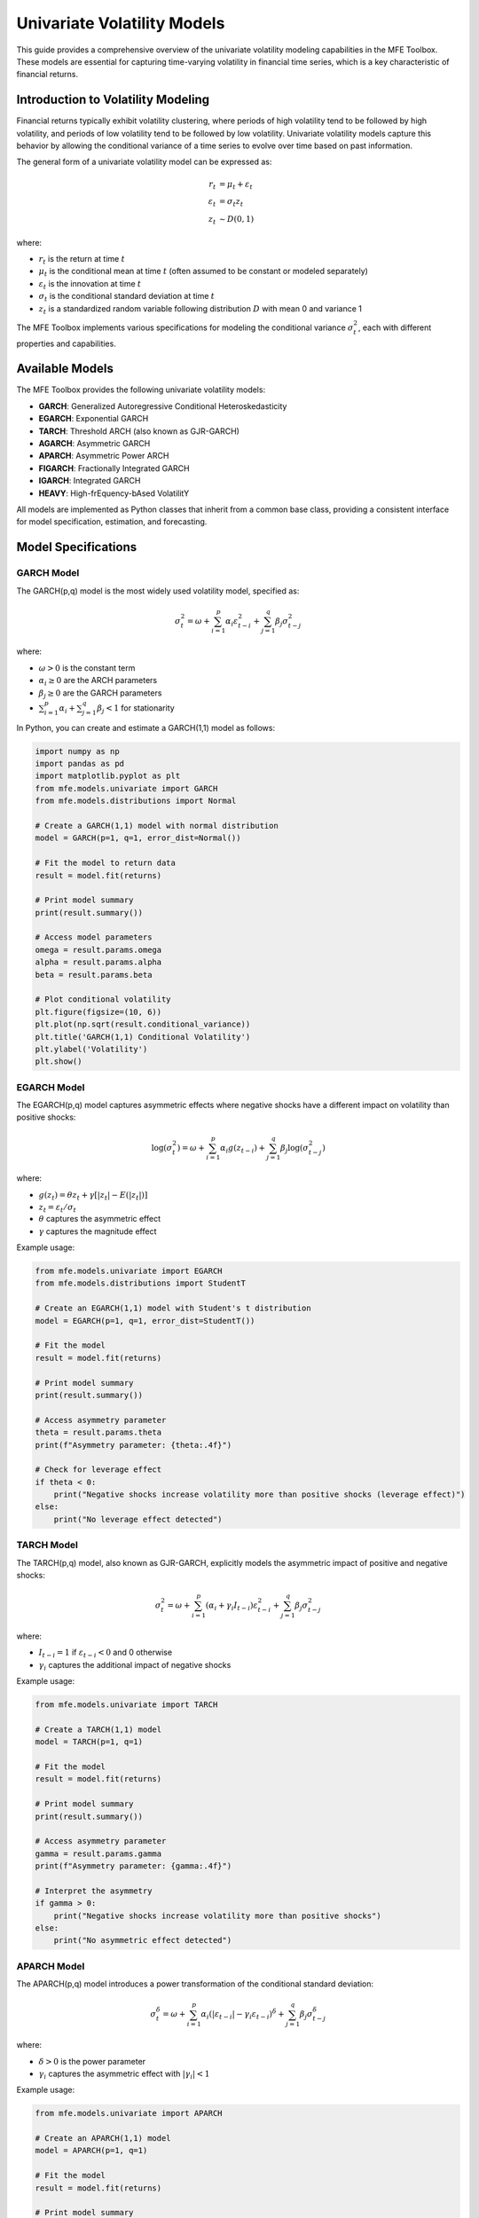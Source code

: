 ============================
Univariate Volatility Models
============================

This guide provides a comprehensive overview of the univariate volatility modeling capabilities in the MFE Toolbox. These models are essential for capturing time-varying volatility in financial time series, which is a key characteristic of financial returns.

Introduction to Volatility Modeling
==================================

Financial returns typically exhibit volatility clustering, where periods of high volatility tend to be followed by high volatility, and periods of low volatility tend to be followed by low volatility. Univariate volatility models capture this behavior by allowing the conditional variance of a time series to evolve over time based on past information.

The general form of a univariate volatility model can be expressed as:

.. math::

    r_t &= \mu_t + \varepsilon_t \\
    \varepsilon_t &= \sigma_t z_t \\
    z_t &\sim D(0,1)

where:

- :math:`r_t` is the return at time :math:`t`
- :math:`\mu_t` is the conditional mean at time :math:`t` (often assumed to be constant or modeled separately)
- :math:`\varepsilon_t` is the innovation at time :math:`t`
- :math:`\sigma_t` is the conditional standard deviation at time :math:`t`
- :math:`z_t` is a standardized random variable following distribution :math:`D` with mean 0 and variance 1

The MFE Toolbox implements various specifications for modeling the conditional variance :math:`\sigma_t^2`, each with different properties and capabilities.

Available Models
==============

The MFE Toolbox provides the following univariate volatility models:

- **GARCH**: Generalized Autoregressive Conditional Heteroskedasticity
- **EGARCH**: Exponential GARCH
- **TARCH**: Threshold ARCH (also known as GJR-GARCH)
- **AGARCH**: Asymmetric GARCH
- **APARCH**: Asymmetric Power ARCH
- **FIGARCH**: Fractionally Integrated GARCH
- **IGARCH**: Integrated GARCH
- **HEAVY**: High-frEquency-bAsed VolatilitY

All models are implemented as Python classes that inherit from a common base class, providing a consistent interface for model specification, estimation, and forecasting.

Model Specifications
==================

GARCH Model
----------

The GARCH(p,q) model is the most widely used volatility model, specified as:

.. math::

    \sigma_t^2 = \omega + \sum_{i=1}^p \alpha_i \varepsilon_{t-i}^2 + \sum_{j=1}^q \beta_j \sigma_{t-j}^2

where:

- :math:`\omega > 0` is the constant term
- :math:`\alpha_i \geq 0` are the ARCH parameters
- :math:`\beta_j \geq 0` are the GARCH parameters
- :math:`\sum_{i=1}^p \alpha_i + \sum_{j=1}^q \beta_j < 1` for stationarity

In Python, you can create and estimate a GARCH(1,1) model as follows:

.. code-block:: python

    import numpy as np
    import pandas as pd
    import matplotlib.pyplot as plt
    from mfe.models.univariate import GARCH
    from mfe.models.distributions import Normal

    # Create a GARCH(1,1) model with normal distribution
    model = GARCH(p=1, q=1, error_dist=Normal())
    
    # Fit the model to return data
    result = model.fit(returns)
    
    # Print model summary
    print(result.summary())
    
    # Access model parameters
    omega = result.params.omega
    alpha = result.params.alpha
    beta = result.params.beta
    
    # Plot conditional volatility
    plt.figure(figsize=(10, 6))
    plt.plot(np.sqrt(result.conditional_variance))
    plt.title('GARCH(1,1) Conditional Volatility')
    plt.ylabel('Volatility')
    plt.show()

EGARCH Model
-----------

The EGARCH(p,q) model captures asymmetric effects where negative shocks have a different impact on volatility than positive shocks:

.. math::

    \log(\sigma_t^2) = \omega + \sum_{i=1}^p \alpha_i g(z_{t-i}) + \sum_{j=1}^q \beta_j \log(\sigma_{t-j}^2)

where:

- :math:`g(z_t) = \theta z_t + \gamma [|z_t| - E(|z_t|)]`
- :math:`z_t = \varepsilon_t / \sigma_t`
- :math:`\theta` captures the asymmetric effect
- :math:`\gamma` captures the magnitude effect

Example usage:

.. code-block:: python

    from mfe.models.univariate import EGARCH
    from mfe.models.distributions import StudentT
    
    # Create an EGARCH(1,1) model with Student's t distribution
    model = EGARCH(p=1, q=1, error_dist=StudentT())
    
    # Fit the model
    result = model.fit(returns)
    
    # Print model summary
    print(result.summary())
    
    # Access asymmetry parameter
    theta = result.params.theta
    print(f"Asymmetry parameter: {theta:.4f}")
    
    # Check for leverage effect
    if theta < 0:
        print("Negative shocks increase volatility more than positive shocks (leverage effect)")
    else:
        print("No leverage effect detected")

TARCH Model
----------

The TARCH(p,q) model, also known as GJR-GARCH, explicitly models the asymmetric impact of positive and negative shocks:

.. math::

    \sigma_t^2 = \omega + \sum_{i=1}^p (\alpha_i + \gamma_i I_{t-i}) \varepsilon_{t-i}^2 + \sum_{j=1}^q \beta_j \sigma_{t-j}^2

where:

- :math:`I_{t-i} = 1` if :math:`\varepsilon_{t-i} < 0` and 0 otherwise
- :math:`\gamma_i` captures the additional impact of negative shocks

Example usage:

.. code-block:: python

    from mfe.models.univariate import TARCH
    
    # Create a TARCH(1,1) model
    model = TARCH(p=1, q=1)
    
    # Fit the model
    result = model.fit(returns)
    
    # Print model summary
    print(result.summary())
    
    # Access asymmetry parameter
    gamma = result.params.gamma
    print(f"Asymmetry parameter: {gamma:.4f}")
    
    # Interpret the asymmetry
    if gamma > 0:
        print("Negative shocks increase volatility more than positive shocks")
    else:
        print("No asymmetric effect detected")

APARCH Model
-----------

The APARCH(p,q) model introduces a power transformation of the conditional standard deviation:

.. math::

    \sigma_t^\delta = \omega + \sum_{i=1}^p \alpha_i (|\varepsilon_{t-i}| - \gamma_i \varepsilon_{t-i})^\delta + \sum_{j=1}^q \beta_j \sigma_{t-j}^\delta

where:

- :math:`\delta > 0` is the power parameter
- :math:`\gamma_i` captures the asymmetric effect with :math:`|\gamma_i| < 1`

Example usage:

.. code-block:: python

    from mfe.models.univariate import APARCH
    
    # Create an APARCH(1,1) model
    model = APARCH(p=1, q=1)
    
    # Fit the model
    result = model.fit(returns)
    
    # Print model summary
    print(result.summary())
    
    # Access power and asymmetry parameters
    delta = result.params.delta
    gamma = result.params.gamma
    print(f"Power parameter: {delta:.4f}")
    print(f"Asymmetry parameter: {gamma:.4f}")

FIGARCH Model
-----------

The FIGARCH(p,d,q) model incorporates long memory in volatility through fractional integration:

.. math::

    \sigma_t^2 = \omega + [1 - \beta(L) - \phi(L)(1-L)^d] \varepsilon_t^2 + \beta(L) \sigma_t^2

where:

- :math:`L` is the lag operator
- :math:`d` is the fractional integration parameter (0 < d < 1)
- :math:`\phi(L)` and :math:`\beta(L)` are lag polynomials

Example usage:

.. code-block:: python

    from mfe.models.univariate import FIGARCH
    
    # Create a FIGARCH(1,d,1) model
    model = FIGARCH(p=1, q=1)
    
    # Fit the model
    result = model.fit(returns)
    
    # Print model summary
    print(result.summary())
    
    # Access fractional integration parameter
    d = result.params.d
    print(f"Fractional integration parameter: {d:.4f}")
    
    # Interpret long memory
    if d > 0 and d < 0.5:
        print("Long memory in volatility detected")
    elif d >= 0.5:
        print("Strong persistence in volatility")
    else:
        print("No long memory detected")

IGARCH Model
----------

The IGARCH(p,q) model is a special case where the persistence parameters sum to exactly 1:

.. math::

    \sigma_t^2 = \omega + \sum_{i=1}^{p-1} \alpha_i \varepsilon_{t-i}^2 + (1 - \sum_{i=1}^{p-1} \alpha_i) \sigma_{t-1}^2

Example usage:

.. code-block:: python

    from mfe.models.univariate import IGARCH
    
    # Create an IGARCH(1,1) model
    model = IGARCH(p=1, q=1)
    
    # Fit the model
    result = model.fit(returns)
    
    # Print model summary
    print(result.summary())

HEAVY Model
---------

The HEAVY model incorporates realized measures of volatility:

.. math::

    \sigma_t^2 = \omega + \alpha RM_{t-1} + \beta \sigma_{t-1}^2

where :math:`RM_{t-1}` is a realized measure of volatility (e.g., realized variance).

Example usage:

.. code-block:: python

    from mfe.models.univariate import HEAVY
    from mfe.models.realized import RealizedVariance
    
    # Compute realized measures
    rv_estimator = RealizedVariance()
    realized_measures = rv_estimator.compute(
        prices=high_frequency_prices,
        timestamps=high_frequency_timestamps
    )
    
    # Create a HEAVY model
    model = HEAVY()
    
    # Fit the model with both returns and realized measures
    result = model.fit(returns, realized_measures=realized_measures)
    
    # Print model summary
    print(result.summary())

Model Estimation
==============

All univariate volatility models in the MFE Toolbox follow a consistent estimation approach using maximum likelihood estimation (MLE). The estimation process is optimized using Numba's just-in-time compilation for performance-critical operations.

Basic Estimation
--------------

The basic workflow for estimating a univariate volatility model is:

1. Create a model instance with desired parameters
2. Call the `fit()` method with return data
3. Examine the results

.. code-block:: python

    from mfe.models.univariate import GARCH
    from mfe.models.distributions import StudentT
    
    # Create a model
    model = GARCH(p=1, q=1, error_dist=StudentT())
    
    # Fit the model
    result = model.fit(returns)
    
    # Examine results
    print(result.summary())
    
    # Access specific components
    params = result.params
    std_errors = result.std_errors
    t_stats = result.t_stats
    p_values = result.p_values
    log_likelihood = result.log_likelihood
    aic = result.aic
    bic = result.bic
    conditional_variance = result.conditional_variance

Asynchronous Estimation
---------------------

For long-running estimations, the MFE Toolbox provides asynchronous versions of the estimation methods:

.. code-block:: python

    import asyncio
    from mfe.models.univariate import GARCH
    
    async def estimate_model_async():
        # Create a model
        model = GARCH(p=1, q=1)
        
        # Define a progress callback
        def progress_callback(percent, message):
            print(f"{percent:.1f}% complete: {message}")
        
        # Fit the model asynchronously
        result = await model.fit_async(
            returns, 
            progress_callback=progress_callback
        )
        
        return result
    
    # Run the async function
    result = asyncio.run(estimate_model_async())
    
    # Examine results
    print(result.summary())

Custom Starting Values
-------------------

You can provide custom starting values for the optimization:

.. code-block:: python

    from mfe.models.univariate import GARCH
    from mfe.core.parameters import GARCHParams
    
    # Create starting parameter values
    starting_params = GARCHParams(
        omega=0.00001,
        alpha=0.05,
        beta=0.90
    )
    
    # Create and fit the model with custom starting values
    model = GARCH(p=1, q=1)
    result = model.fit(returns, starting_values=starting_params)
    
    print(result.summary())

Error Distributions
----------------

The MFE Toolbox supports various error distributions for volatility models:

- **Normal**: Standard normal distribution
- **StudentT**: Student's t-distribution with estimated degrees of freedom
- **GED**: Generalized Error Distribution
- **SkewedT**: Hansen's skewed t-distribution

Example with Student's t-distribution:

.. code-block:: python

    from mfe.models.univariate import GARCH
    from mfe.models.distributions import StudentT
    
    # Create a GARCH model with Student's t errors
    model = GARCH(p=1, q=1, error_dist=StudentT())
    
    # Fit the model
    result = model.fit(returns)
    
    # Access distribution parameters
    df = result.params.df  # Degrees of freedom
    print(f"Estimated degrees of freedom: {df:.4f}")
    
    # Test for fat tails
    if df < 10:
        print("Evidence of fat tails in the return distribution")
    else:
        print("Return distribution close to normal")

Model Diagnostics
===============

After estimating a volatility model, it's important to check its adequacy through various diagnostic tests.

Standardized Residuals
--------------------

Examining the standardized residuals (:math:`z_t = \varepsilon_t / \sigma_t`) is a key diagnostic:

.. code-block:: python

    import matplotlib.pyplot as plt
    import numpy as np
    from scipy import stats
    
    # Get standardized residuals
    std_residuals = result.standardized_residuals
    
    # Plot standardized residuals
    plt.figure(figsize=(12, 8))
    
    # Time series plot
    plt.subplot(2, 2, 1)
    plt.plot(std_residuals)
    plt.title('Standardized Residuals')
    plt.axhline(y=0, color='r', linestyle='-')
    
    # Histogram with normal overlay
    plt.subplot(2, 2, 2)
    plt.hist(std_residuals, bins=50, density=True, alpha=0.6, color='g')
    xmin, xmax = plt.xlim()
    x = np.linspace(xmin, xmax, 100)
    p = stats.norm.pdf(x, 0, 1)
    plt.plot(x, p, 'k', linewidth=2)
    plt.title('Histogram of Standardized Residuals')
    
    # QQ plot
    plt.subplot(2, 2, 3)
    stats.probplot(std_residuals, dist="norm", plot=plt)
    plt.title('Q-Q Plot')
    
    # ACF of squared residuals
    plt.subplot(2, 2, 4)
    from statsmodels.graphics.tsaplots import plot_acf
    plot_acf(std_residuals**2, lags=20, title='ACF of Squared Standardized Residuals')
    
    plt.tight_layout()
    plt.show()

Statistical Tests
--------------

The MFE Toolbox provides various statistical tests for model diagnostics:

.. code-block:: python

    from mfe.models.tests import LjungBox, JarqueBera
    
    # Test for serial correlation in standardized residuals
    lb_test = LjungBox(lags=20)
    lb_result = lb_test.run(result.standardized_residuals)
    print("Ljung-Box Test for Serial Correlation:")
    print(f"Test statistic: {lb_result.statistic:.4f}")
    print(f"p-value: {lb_result.p_value:.4f}")
    if lb_result.p_value > 0.05:
        print("No evidence of serial correlation in standardized residuals")
    else:
        print("Evidence of serial correlation in standardized residuals")
    
    # Test for normality of standardized residuals
    jb_test = JarqueBera()
    jb_result = jb_test.run(result.standardized_residuals)
    print("\nJarque-Bera Test for Normality:")
    print(f"Test statistic: {jb_result.statistic:.4f}")
    print(f"p-value: {jb_result.p_value:.4f}")
    if jb_result.p_value > 0.05:
        print("Standardized residuals appear normally distributed")
    else:
        print("Standardized residuals are not normally distributed")

ARCH Effects Test
--------------

Test for remaining ARCH effects in the standardized residuals:

.. code-block:: python

    from mfe.models.tests import LMTest
    
    # Test for ARCH effects
    lm_test = LMTest(lags=10)
    lm_result = lm_test.run(result.standardized_residuals**2)
    print("LM Test for ARCH Effects:")
    print(f"Test statistic: {lm_result.statistic:.4f}")
    print(f"p-value: {lm_result.p_value:.4f}")
    if lm_result.p_value > 0.05:
        print("No evidence of remaining ARCH effects")
    else:
        print("Evidence of remaining ARCH effects")

Model Comparison
-------------

Compare different models using information criteria:

.. code-block:: python

    from mfe.models.univariate import GARCH, EGARCH, TARCH
    
    # Create and fit different models
    models = {
        'GARCH(1,1)': GARCH(p=1, q=1),
        'EGARCH(1,1)': EGARCH(p=1, q=1),
        'TARCH(1,1)': TARCH(p=1, q=1)
    }
    
    results = {}
    for name, model in models.items():
        results[name] = model.fit(returns)
    
    # Compare models using information criteria
    print("Model Comparison:")
    print(f"{'Model':<12} {'Log-Likelihood':<15} {'AIC':<10} {'BIC':<10}")
    print("-" * 47)
    for name, result in results.items():
        print(f"{name:<12} {result.log_likelihood:<15.4f} {result.aic:<10.4f} {result.bic:<10.4f}")
    
    # Find the best model according to AIC
    best_aic = min(results.items(), key=lambda x: x[1].aic)
    print(f"\nBest model according to AIC: {best_aic[0]}")
    
    # Find the best model according to BIC
    best_bic = min(results.items(), key=lambda x: x[1].bic)
    print(f"Best model according to BIC: {best_bic[0]}")

Forecasting
=========

Volatility forecasting is a key application of these models. The MFE Toolbox provides comprehensive forecasting capabilities.

Point Forecasts
-------------

Generate point forecasts for future volatility:

.. code-block:: python

    from mfe.models.univariate import GARCH
    
    # Create and fit a GARCH model
    model = GARCH(p=1, q=1)
    result = model.fit(returns)
    
    # Generate 10-day ahead volatility forecasts
    forecasts = result.forecast(horizon=10)
    
    # Print volatility forecasts
    print("Volatility Forecasts (Standard Deviations):")
    for h in range(10):
        print(f"h={h+1}: {np.sqrt(forecasts.variance[h]):.6f}")
    
    # Plot forecasts
    plt.figure(figsize=(10, 6))
    
    # Historical volatility
    plt.plot(np.sqrt(result.conditional_variance), label='In-sample Volatility')
    
    # Forecast volatility
    forecast_index = np.arange(len(result.conditional_variance), 
                              len(result.conditional_variance) + 10)
    plt.plot(forecast_index, np.sqrt(forecasts.variance), 'r--', label='Forecast Volatility')
    
    plt.title('GARCH(1,1) Volatility Forecast')
    plt.xlabel('Time')
    plt.ylabel('Volatility (Standard Deviation)')
    plt.legend()
    plt.show()

Simulation-Based Forecasts
------------------------

For more accurate forecasts, especially at longer horizons, simulation-based methods are recommended:

.. code-block:: python

    # Generate simulation-based forecasts
    sim_forecasts = result.forecast(horizon=10, method='simulation', num_simulations=10000)
    
    # Print mean forecasts
    print("Simulation-Based Volatility Forecasts (Standard Deviations):")
    for h in range(10):
        print(f"h={h+1}: {np.sqrt(sim_forecasts.variance[h]):.6f}")
    
    # Plot forecasts with confidence intervals
    plt.figure(figsize=(10, 6))
    
    # Historical volatility
    plt.plot(np.sqrt(result.conditional_variance), label='In-sample Volatility')
    
    # Forecast volatility
    forecast_index = np.arange(len(result.conditional_variance), 
                              len(result.conditional_variance) + 10)
    plt.plot(forecast_index, np.sqrt(sim_forecasts.variance), 'r--', 
             label='Forecast Volatility')
    
    # 95% confidence intervals
    plt.fill_between(forecast_index, 
                    np.sqrt(sim_forecasts.variance_lower), 
                    np.sqrt(sim_forecasts.variance_upper), 
                    color='r', alpha=0.2, label='95% Confidence Interval')
    
    plt.title('GARCH(1,1) Simulation-Based Volatility Forecast')
    plt.xlabel('Time')
    plt.ylabel('Volatility (Standard Deviation)')
    plt.legend()
    plt.show()

Asynchronous Forecasting
----------------------

For long-horizon forecasts or large simulation counts, asynchronous forecasting is available:

.. code-block:: python

    import asyncio
    
    async def generate_forecasts_async():
        # Create and fit a GARCH model
        model = GARCH(p=1, q=1)
        result = model.fit(returns)
        
        # Define a progress callback
        def progress_callback(percent, message):
            print(f"{percent:.1f}% complete: {message}")
        
        # Generate simulation-based forecasts asynchronously
        forecasts = await result.forecast_async(
            horizon=30, 
            method='simulation', 
            num_simulations=50000,
            progress_callback=progress_callback
        )
        
        return forecasts
    
    # Run the async function
    forecasts = asyncio.run(generate_forecasts_async())
    
    # Plot the results
    plt.figure(figsize=(12, 6))
    plt.plot(np.sqrt(forecasts.variance), 'r-', label='Mean Forecast')
    plt.fill_between(range(len(forecasts.variance)), 
                    np.sqrt(forecasts.variance_lower), 
                    np.sqrt(forecasts.variance_upper), 
                    color='r', alpha=0.2, label='95% Confidence Interval')
    plt.title('Long-Horizon GARCH Volatility Forecast')
    plt.xlabel('Horizon')
    plt.ylabel('Volatility (Standard Deviation)')
    plt.legend()
    plt.show()

Value-at-Risk Forecasting
-----------------------

Volatility models are often used for Value-at-Risk (VaR) estimation:

.. code-block:: python

    from mfe.models.univariate import GARCH
    from mfe.models.distributions import StudentT
    from scipy import stats
    
    # Create and fit a GARCH model with Student's t distribution
    model = GARCH(p=1, q=1, error_dist=StudentT())
    result = model.fit(returns)
    
    # Generate 1-day ahead forecast
    forecast = result.forecast(horizon=1)
    
    # Calculate 1-day 99% VaR
    # For Student's t, we need the quantile from the t-distribution
    df = result.params.df  # Degrees of freedom
    t_quantile = stats.t.ppf(0.01, df)  # 1% quantile
    
    # VaR calculation (assuming zero mean)
    var_99 = t_quantile * np.sqrt(forecast.variance[0])
    
    print(f"1-day ahead 99% VaR: {var_99:.6f}")
    
    # For comparison, calculate VaR assuming normal distribution
    normal_quantile = stats.norm.ppf(0.01)  # 1% quantile
    var_99_normal = normal_quantile * np.sqrt(forecast.variance[0])
    
    print(f"1-day ahead 99% VaR (normal assumption): {var_99_normal:.6f}")
    
    # If the t-distribution VaR is more negative, it indicates fatter tails
    if var_99 < var_99_normal:
        print("The t-distribution VaR is more conservative due to fat tails")

Model Simulation
=============

The MFE Toolbox allows you to simulate data from estimated volatility models:

.. code-block:: python

    from mfe.models.univariate import GARCH
    
    # Create a GARCH model with specific parameters
    model = GARCH(p=1, q=1)
    
    # Set parameters manually
    from mfe.core.parameters import GARCHParams
    params = GARCHParams(omega=0.00001, alpha=0.05, beta=0.90)
    
    # Simulate 1000 observations
    simulated_data = model.simulate(
        params=params,
        num_obs=1000,
        burn=500,  # Burn-in period to remove initialization effects
        initial_value=None  # Use default initialization
    )
    
    # Plot simulated returns and volatility
    plt.figure(figsize=(12, 8))
    
    # Returns
    plt.subplot(2, 1, 1)
    plt.plot(simulated_data.returns)
    plt.title('Simulated Returns from GARCH(1,1)')
    plt.ylabel('Returns')
    
    # Volatility
    plt.subplot(2, 1, 2)
    plt.plot(np.sqrt(simulated_data.conditional_variance))
    plt.title('Simulated Volatility from GARCH(1,1)')
    plt.ylabel('Volatility')
    plt.xlabel('Time')
    
    plt.tight_layout()
    plt.show()

Asynchronous Simulation
--------------------

For large simulations, asynchronous processing is available:

.. code-block:: python

    import asyncio
    
    async def simulate_garch_async():
        # Create a GARCH model
        model = GARCH(p=1, q=1)
        
        # Set parameters
        params = GARCHParams(omega=0.00001, alpha=0.05, beta=0.90)
        
        # Define a progress callback
        def progress_callback(percent, message):
            print(f"{percent:.1f}% complete: {message}")
        
        # Simulate data asynchronously
        simulated_data = await model.simulate_async(
            params=params,
            num_obs=10000,
            burn=1000,
            progress_callback=progress_callback
        )
        
        return simulated_data
    
    # Run the async function
    simulated_data = asyncio.run(simulate_garch_async())
    
    # Plot a sample of the simulated data
    plt.figure(figsize=(12, 6))
    plt.plot(simulated_data.returns[:1000])
    plt.title('Sample of Simulated Returns from GARCH(1,1)')
    plt.xlabel('Time')
    plt.ylabel('Returns')
    plt.show()

Monte Carlo Analysis
-----------------

Perform Monte Carlo analysis to study model properties:

.. code-block:: python

    import numpy as np
    import matplotlib.pyplot as plt
    from mfe.models.univariate import GARCH
    from mfe.core.parameters import GARCHParams
    
    # Define true parameters
    true_params = GARCHParams(omega=0.00001, alpha=0.05, beta=0.90)
    
    # Create a GARCH model
    model = GARCH(p=1, q=1)
    
    # Number of Monte Carlo replications
    n_replications = 100
    
    # Store estimated parameters
    estimated_params = {
        'omega': np.zeros(n_replications),
        'alpha': np.zeros(n_replications),
        'beta': np.zeros(n_replications)
    }
    
    # Perform Monte Carlo simulation
    for i in range(n_replications):
        # Simulate data from the true model
        sim_data = model.simulate(
            params=true_params,
            num_obs=1000,
            burn=500
        )
        
        # Estimate the model on simulated data
        try:
            result = model.fit(sim_data.returns)
            
            # Store estimated parameters
            estimated_params['omega'][i] = result.params.omega
            estimated_params['alpha'][i] = result.params.alpha
            estimated_params['beta'][i] = result.params.beta
            
        except Exception as e:
            print(f"Estimation failed for replication {i}: {e}")
    
    # Plot the distribution of estimated parameters
    plt.figure(figsize=(15, 5))
    
    # Omega
    plt.subplot(1, 3, 1)
    plt.hist(estimated_params['omega'], bins=20)
    plt.axvline(true_params.omega, color='r', linestyle='--', label='True Value')
    plt.title('Distribution of Estimated Omega')
    plt.legend()
    
    # Alpha
    plt.subplot(1, 3, 2)
    plt.hist(estimated_params['alpha'], bins=20)
    plt.axvline(true_params.alpha, color='r', linestyle='--', label='True Value')
    plt.title('Distribution of Estimated Alpha')
    plt.legend()
    
    # Beta
    plt.subplot(1, 3, 3)
    plt.hist(estimated_params['beta'], bins=20)
    plt.axvline(true_params.beta, color='r', linestyle='--', label='True Value')
    plt.title('Distribution of Estimated Beta')
    plt.legend()
    
    plt.tight_layout()
    plt.show()
    
    # Calculate bias and RMSE
    print("Parameter Estimation Performance:")
    print(f"{'Parameter':<10} {'True Value':<12} {'Mean Estimate':<15} {'Bias':<10} {'RMSE':<10}")
    print("-" * 60)
    
    for param in ['omega', 'alpha', 'beta']:
        true_value = getattr(true_params, param)
        mean_estimate = np.mean(estimated_params[param])
        bias = mean_estimate - true_value
        rmse = np.sqrt(np.mean((estimated_params[param] - true_value)**2))
        
        print(f"{param:<10} {true_value:<12.6f} {mean_estimate:<15.6f} {bias:<10.6f} {rmse:<10.6f}")

Advanced Topics
=============

Model Selection
-------------

Automated model selection using information criteria:

.. code-block:: python

    from mfe.models.univariate import GARCH, EGARCH, TARCH
    import itertools
    
    # Define model types to consider
    model_classes = {
        'GARCH': GARCH,
        'EGARCH': EGARCH,
        'TARCH': TARCH
    }
    
    # Define orders to consider
    p_values = [1, 2]
    q_values = [1, 2]
    
    # Store results
    model_results = []
    
    # Estimate all model combinations
    for model_name, model_class in model_classes.items():
        for p, q in itertools.product(p_values, q_values):
            try:
                # Create and fit the model
                model = model_class(p=p, q=q)
                result = model.fit(returns)
                
                # Store results
                model_results.append({
                    'name': f"{model_name}({p},{q})",
                    'result': result,
                    'aic': result.aic,
                    'bic': result.bic,
                    'log_likelihood': result.log_likelihood
                })
                
                print(f"Estimated {model_name}({p},{q})")
                
            except Exception as e:
                print(f"Failed to estimate {model_name}({p},{q}): {e}")
    
    # Sort models by AIC
    model_results.sort(key=lambda x: x['aic'])
    
    # Print top 5 models by AIC
    print("\nTop 5 Models by AIC:")
    print(f"{'Rank':<6} {'Model':<15} {'AIC':<12} {'BIC':<12} {'Log-Likelihood':<15}")
    print("-" * 60)
    
    for i, model in enumerate(model_results[:5]):
        print(f"{i+1:<6} {model['name']:<15} {model['aic']:<12.4f} {model['bic']:<12.4f} {model['log_likelihood']:<15.4f}")
    
    # Sort models by BIC
    model_results.sort(key=lambda x: x['bic'])
    
    # Print top 5 models by BIC
    print("\nTop 5 Models by BIC:")
    print(f"{'Rank':<6} {'Model':<15} {'BIC':<12} {'AIC':<12} {'Log-Likelihood':<15}")
    print("-" * 60)
    
    for i, model in enumerate(model_results[:5]):
        print(f"{i+1:<6} {model['name']:<15} {model['bic']:<12.4f} {model['aic']:<12.4f} {model['log_likelihood']:<15.4f}")

Rolling Window Estimation
----------------------

Perform rolling window estimation to analyze parameter stability:

.. code-block:: python

    import numpy as np
    import pandas as pd
    import matplotlib.pyplot as plt
    from mfe.models.univariate import GARCH
    
    # Define window size and step
    window_size = 500
    step_size = 20
    
    # Prepare data
    data = returns
    n_obs = len(data)
    
    # Calculate number of windows
    n_windows = (n_obs - window_size) // step_size + 1
    
    # Store results
    rolling_params = {
        'omega': np.zeros(n_windows),
        'alpha': np.zeros(n_windows),
        'beta': np.zeros(n_windows),
        'persistence': np.zeros(n_windows),
        'end_date': np.zeros(n_windows, dtype='datetime64[D]')
    }
    
    # Create a GARCH model
    model = GARCH(p=1, q=1)
    
    # Perform rolling window estimation
    for i in range(n_windows):
        # Define window indices
        start_idx = i * step_size
        end_idx = start_idx + window_size
        
        # Extract window data
        window_data = data[start_idx:end_idx]
        
        try:
            # Fit the model
            result = model.fit(window_data)
            
            # Store parameters
            rolling_params['omega'][i] = result.params.omega
            rolling_params['alpha'][i] = result.params.alpha
            rolling_params['beta'][i] = result.params.beta
            rolling_params['persistence'][i] = result.params.alpha + result.params.beta
            
            # Store end date if data has a date index
            if isinstance(data, pd.Series) and isinstance(data.index, pd.DatetimeIndex):
                rolling_params['end_date'][i] = data.index[end_idx-1]
            else:
                rolling_params['end_date'][i] = i
            
            print(f"Completed window {i+1}/{n_windows}")
            
        except Exception as e:
            print(f"Estimation failed for window {i+1}: {e}")
    
    # Plot rolling parameters
    plt.figure(figsize=(12, 10))
    
    # Omega
    plt.subplot(3, 1, 1)
    plt.plot(rolling_params['end_date'], rolling_params['omega'])
    plt.title('Rolling Window GARCH(1,1) - Omega Parameter')
    plt.ylabel('Omega')
    
    # Alpha
    plt.subplot(3, 1, 2)
    plt.plot(rolling_params['end_date'], rolling_params['alpha'])
    plt.title('Rolling Window GARCH(1,1) - Alpha Parameter')
    plt.ylabel('Alpha')
    
    # Beta
    plt.subplot(3, 1, 3)
    plt.plot(rolling_params['end_date'], rolling_params['beta'])
    plt.title('Rolling Window GARCH(1,1) - Beta Parameter')
    plt.ylabel('Beta')
    plt.xlabel('End of Window Date')
    
    plt.tight_layout()
    plt.show()
    
    # Plot persistence
    plt.figure(figsize=(12, 6))
    plt.plot(rolling_params['end_date'], rolling_params['persistence'])
    plt.axhline(y=1, color='r', linestyle='--', label='Unit Persistence')
    plt.title('Rolling Window GARCH(1,1) - Persistence (Alpha + Beta)')
    plt.ylabel('Persistence')
    plt.xlabel('End of Window Date')
    plt.legend()
    plt.show()

Numba Acceleration
---------------

The MFE Toolbox uses Numba's just-in-time (JIT) compilation to accelerate performance-critical functions. This is handled automatically, but you can see the performance improvement:

.. code-block:: python

    import time
    import numpy as np
    from mfe.models.univariate import GARCH
    from mfe.models.univariate._core import garch_recursion
    from numba import jit
    
    # Generate test data
    np.random.seed(42)
    returns = np.random.normal(0, 1, 5000) * 0.01
    
    # Define parameters
    omega = 0.00001
    alpha = 0.05
    beta = 0.90
    
    # Create a pure Python version of the GARCH recursion
    def garch_recursion_python(parameters, residuals, sigma2, backcast):
        T = len(residuals)
        omega, alpha, beta = parameters
        
        for t in range(1, T):
            sigma2[t] = omega + alpha * residuals[t-1]**2 + beta * sigma2[t-1]
        
        return sigma2
    
    # Time the pure Python version
    residuals = returns
    T = len(residuals)
    sigma2 = np.zeros(T)
    sigma2[0] = np.mean(residuals**2)  # Initialize with sample variance
    
    start_time = time.time()
    garch_recursion_python([omega, alpha, beta], residuals, sigma2.copy(), sigma2[0])
    python_time = time.time() - start_time
    
    # Time the Numba-accelerated version
    start_time = time.time()
    garch_recursion(np.array([omega, alpha, beta]), residuals, sigma2.copy(), sigma2[0])
    numba_time = time.time() - start_time
    
    # Print results
    print(f"Pure Python time: {python_time:.6f} seconds")
    print(f"Numba-accelerated time: {numba_time:.6f} seconds")
    print(f"Speedup factor: {python_time / numba_time:.2f}x")

Conclusion
=========

The univariate volatility models in the MFE Toolbox provide a comprehensive suite of tools for modeling time-varying volatility in financial time series. These models are essential for risk management, option pricing, portfolio optimization, and other financial applications.

The Python implementation with Numba acceleration offers both ease of use and high performance, making it suitable for both research and practical applications. The consistent API across different model types simplifies the process of comparing and selecting the most appropriate model for a given dataset.

For more advanced applications, see the documentation on multivariate volatility models, realized volatility estimators, and bootstrap methods.